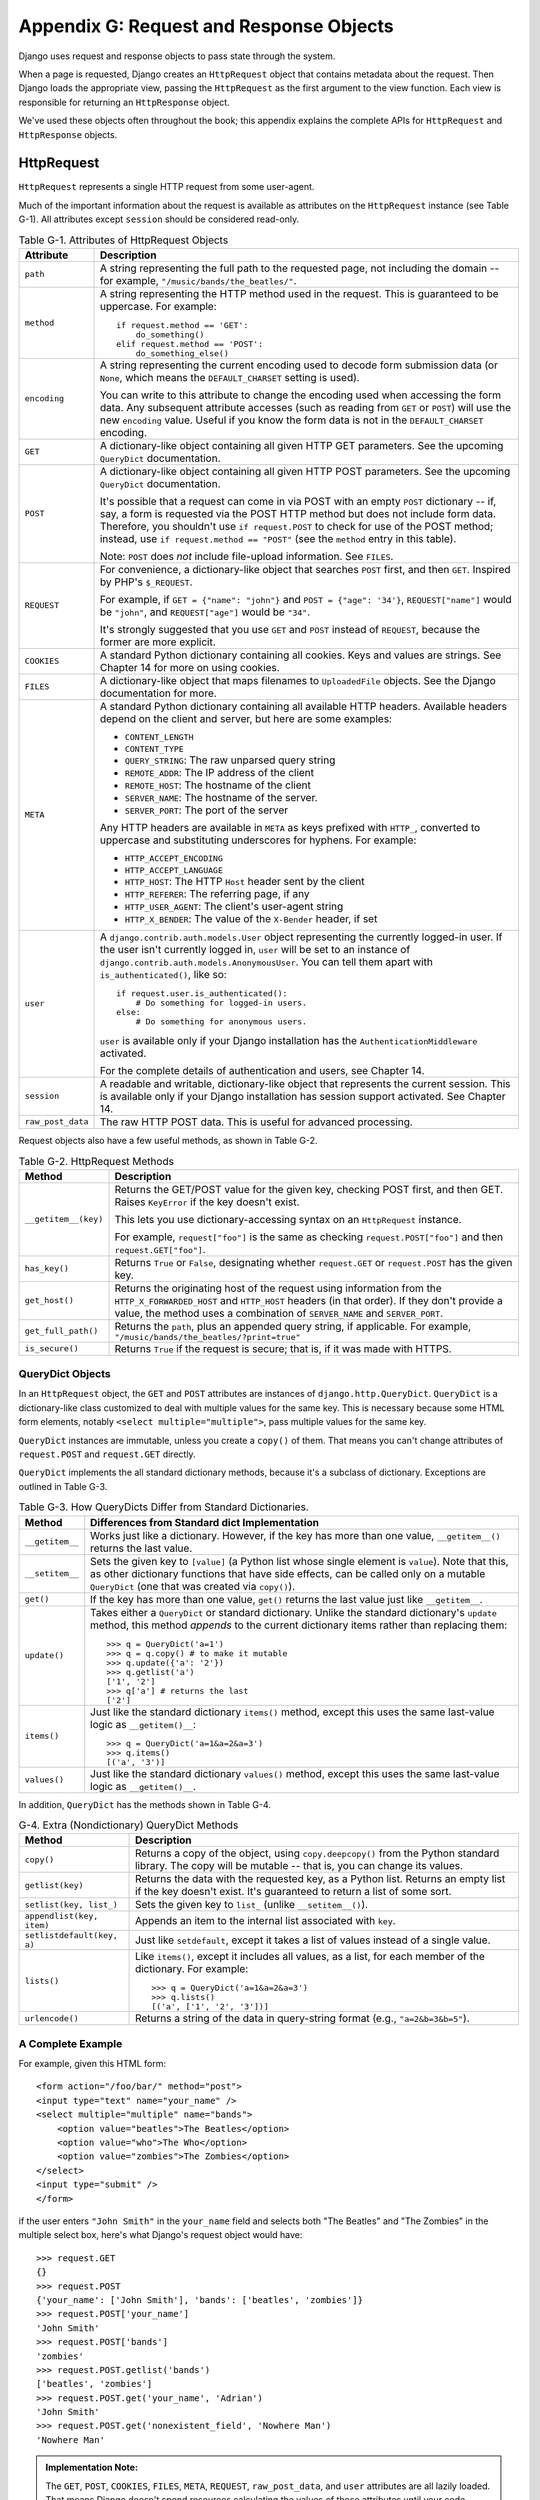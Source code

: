 ========================================
Appendix G: Request and Response Objects
========================================

Django uses request and response objects to pass state through the system.

When a page is requested, Django creates an ``HttpRequest`` object that
contains metadata about the request. Then Django loads the appropriate view,
passing the ``HttpRequest`` as the first argument to the view function. Each
view is responsible for returning an ``HttpResponse`` object.

We've used these objects often throughout the book; this appendix explains the
complete APIs for ``HttpRequest`` and ``HttpResponse`` objects.

HttpRequest
===========

``HttpRequest`` represents a single HTTP request from some user-agent.

Much of the important information about the request is available as attributes
on the ``HttpRequest`` instance (see Table G-1). All attributes except
``session`` should be considered read-only.

.. table:: Table G-1. Attributes of HttpRequest Objects

    ==================  =======================================================
    Attribute           Description
    ==================  =======================================================
    ``path``            A string representing the full path to the requested
                        page, not including the domain -- for example,
                        ``"/music/bands/the_beatles/"``.

    ``method``          A string representing the HTTP method used in the
                        request. This is guaranteed to be uppercase. For
                        example::

                            if request.method == 'GET':
                                do_something()
                            elif request.method == 'POST':
                                do_something_else()

    ``encoding``        A string representing the current encoding used to
                        decode form submission data (or ``None``, which means
                        the ``DEFAULT_CHARSET`` setting is used).

                        You can write to this attribute to change the encoding
                        used when accessing the form data. Any subsequent
                        attribute accesses (such as reading from ``GET`` or
                        ``POST``) will use the new ``encoding`` value.  Useful
                        if you know the form data is not in the
                        ``DEFAULT_CHARSET`` encoding.

    ``GET``             A dictionary-like object containing all given HTTP GET
                        parameters. See the upcoming ``QueryDict`` documentation.

    ``POST``            A dictionary-like object containing all given HTTP POST
                        parameters. See the upcoming ``QueryDict`` documentation.

                        It's possible that a request can come in via POST with
                        an empty ``POST`` dictionary -- if, say, a form is
                        requested via the POST HTTP method but does not
                        include form data. Therefore, you shouldn't use ``if
                        request.POST`` to check for use of the POST method;
                        instead, use ``if request.method == "POST"`` (see
                        the ``method`` entry in this table).

                        Note: ``POST`` does *not* include file-upload
                        information. See ``FILES``.

    ``REQUEST``         For convenience, a dictionary-like object that searches
                        ``POST`` first, and then ``GET``. Inspired by PHP's
                        ``$_REQUEST``.

                        For example, if ``GET = {"name": "john"}`` and ``POST
                        = {"age": '34'}``, ``REQUEST["name"]`` would be
                        ``"john"``, and ``REQUEST["age"]`` would be ``"34"``.

                        It's strongly suggested that you use ``GET`` and
                        ``POST`` instead of ``REQUEST``, because the former
                        are more explicit.

    ``COOKIES``         A standard Python dictionary containing all cookies.
                        Keys and values are strings. See Chapter 14 for more
                        on using cookies.

    ``FILES``           A dictionary-like object that maps filenames to
                        ``UploadedFile`` objects. See the Django
                        documentation for more.

    ``META``            A standard Python dictionary containing all available
                        HTTP headers. Available headers depend on the client
                        and server, but here are some examples:

                        * ``CONTENT_LENGTH``
                        * ``CONTENT_TYPE``
                        * ``QUERY_STRING``: The raw unparsed query string
                        * ``REMOTE_ADDR``: The IP address of the client
                        * ``REMOTE_HOST``: The hostname of the client
                        * ``SERVER_NAME``: The hostname of the server.
                        * ``SERVER_PORT``: The port of the server

                        Any HTTP headers are available in ``META`` as keys
                        prefixed with ``HTTP_``, converted to uppercase and
                        substituting underscores for hyphens. For example:

                        * ``HTTP_ACCEPT_ENCODING``
                        * ``HTTP_ACCEPT_LANGUAGE``
                        * ``HTTP_HOST``: The HTTP ``Host`` header sent by
                          the client
                        * ``HTTP_REFERER``: The referring page, if any
                        * ``HTTP_USER_AGENT``: The client's user-agent string
                        * ``HTTP_X_BENDER``: The value of the ``X-Bender``
                          header, if set

    ``user``            A ``django.contrib.auth.models.User`` object
                        representing the currently logged-in user. If the user
                        isn't currently logged in, ``user`` will be set to an
                        instance of
                        ``django.contrib.auth.models.AnonymousUser``. You can
                        tell them apart with ``is_authenticated()``, like so::

                            if request.user.is_authenticated():
                                # Do something for logged-in users.
                            else:
                                # Do something for anonymous users.

                        ``user`` is available only if your Django installation
                        has the ``AuthenticationMiddleware`` activated.

                        For the complete details of authentication and users,
                        see Chapter 14.

    ``session``         A readable and writable, dictionary-like object that
                        represents the current session. This is available only
                        if your Django installation has session support
                        activated. See Chapter 14.

    ``raw_post_data``   The raw HTTP POST data. This is useful for advanced
                        processing.
    ==================  =======================================================

Request objects also have a few useful methods, as shown in Table G-2.

.. table:: Table G-2. HttpRequest Methods

    ======================  ===================================================
    Method                  Description
    ======================  ===================================================
    ``__getitem__(key)``    Returns the GET/POST value for the given key,
                            checking POST first, and then GET. Raises
                            ``KeyError`` if the key doesn't exist.

                            This lets you use dictionary-accessing syntax on
                            an ``HttpRequest`` instance.

                            For example, ``request["foo"]`` is the same as
                            checking ``request.POST["foo"]`` and then
                            ``request.GET["foo"]``.

    ``has_key()``           Returns ``True`` or ``False``, designating whether
                            ``request.GET`` or ``request.POST`` has the given
                            key.

    ``get_host()``          Returns the originating host of the request using
                            information from the ``HTTP_X_FORWARDED_HOST`` and
                            ``HTTP_HOST`` headers (in that order). If they
                            don't provide a value, the method uses a
                            combination of ``SERVER_NAME`` and
                            ``SERVER_PORT``.

    ``get_full_path()``     Returns the ``path``, plus an appended query
                            string, if applicable. For example,
                            ``"/music/bands/the_beatles/?print=true"``

    ``is_secure()``         Returns ``True`` if the request is secure; that
                            is, if it was made with HTTPS.
    ======================  ===================================================

QueryDict Objects
-----------------

In an ``HttpRequest`` object, the ``GET`` and ``POST`` attributes are
instances of ``django.http.QueryDict``. ``QueryDict`` is a dictionary-like
class customized to deal with multiple values for the same key. This is
necessary because some HTML form elements, notably ``<select
multiple="multiple">``, pass multiple values for the same key.

``QueryDict`` instances are immutable, unless you create a ``copy()`` of them.
That means you can't change attributes of ``request.POST`` and ``request.GET``
directly.

``QueryDict`` implements the all standard dictionary methods, because it's a
subclass of dictionary. Exceptions are outlined in Table G-3.

.. table:: Table G-3. How QueryDicts Differ from Standard Dictionaries.

    ==================  =======================================================
    Method              Differences from Standard dict Implementation
    ==================  =======================================================
    ``__getitem__``     Works just like a dictionary. However, if the key
                        has more than one value, ``__getitem__()`` returns the
                        last value.

    ``__setitem__``     Sets the given key to ``[value]`` (a Python list whose
                        single element is ``value``). Note that this, as other
                        dictionary functions that have side effects, can
                        be called only on a mutable ``QueryDict`` (one that was
                        created via ``copy()``).

    ``get()``           If the key has more than one value, ``get()`` returns
                        the last value just like ``__getitem__``.

    ``update()``        Takes either a ``QueryDict`` or standard dictionary.
                        Unlike the standard dictionary's ``update`` method,
                        this method *appends* to the current dictionary items
                        rather than replacing them::

                            >>> q = QueryDict('a=1')
                            >>> q = q.copy() # to make it mutable
                            >>> q.update({'a': '2'})
                            >>> q.getlist('a')
                            ['1', '2']
                            >>> q['a'] # returns the last
                            ['2']

    ``items()``         Just like the standard dictionary ``items()`` method,
                        except this uses the same last-value logic as
                        ``__getitem()__``::

                             >>> q = QueryDict('a=1&a=2&a=3')
                             >>> q.items()
                             [('a', '3')]

    ``values()``        Just like the standard dictionary ``values()`` method,
                        except this uses the same last-value logic as
                        ``__getitem()__``.
    ==================  =======================================================

In addition, ``QueryDict`` has the methods shown in Table G-4.

.. table:: G-4. Extra (Nondictionary) QueryDict Methods

    ==========================  ===============================================
    Method                      Description
    ==========================  ===============================================
    ``copy()``                  Returns a copy of the object, using
                                ``copy.deepcopy()`` from the Python standard
                                library. The copy will be mutable -- that is,
                                you can change its values.

    ``getlist(key)``            Returns the data with the requested key, as a
                                Python list. Returns an empty list if the key
                                doesn't exist. It's guaranteed to return a
                                list of some sort.

    ``setlist(key, list_)``     Sets the given key to ``list_`` (unlike
                                ``__setitem__()``).

    ``appendlist(key, item)``   Appends an item to the internal list associated
                                with ``key``.

    ``setlistdefault(key, a)``  Just like ``setdefault``, except it takes a
                                list of values instead of a single value.

    ``lists()``                 Like ``items()``, except it includes all
                                values, as a list, for each member of the
                                dictionary. For example::

                                    >>> q = QueryDict('a=1&a=2&a=3')
                                    >>> q.lists()
                                    [('a', ['1', '2', '3'])]


    ``urlencode()``             Returns a string of the data in query-string
                                format (e.g., ``"a=2&b=3&b=5"``).
    ==========================  ===============================================

A Complete Example
------------------

For example, given this HTML form::

    <form action="/foo/bar/" method="post">
    <input type="text" name="your_name" />
    <select multiple="multiple" name="bands">
        <option value="beatles">The Beatles</option>
        <option value="who">The Who</option>
        <option value="zombies">The Zombies</option>
    </select>
    <input type="submit" />
    </form>

if the user enters ``"John Smith"`` in the ``your_name`` field and selects
both "The Beatles" and "The Zombies" in the multiple select box, here's what
Django's request object would have::

    >>> request.GET
    {}
    >>> request.POST
    {'your_name': ['John Smith'], 'bands': ['beatles', 'zombies']}
    >>> request.POST['your_name']
    'John Smith'
    >>> request.POST['bands']
    'zombies'
    >>> request.POST.getlist('bands')
    ['beatles', 'zombies']
    >>> request.POST.get('your_name', 'Adrian')
    'John Smith'
    >>> request.POST.get('nonexistent_field', 'Nowhere Man')
    'Nowhere Man'

.. admonition:: Implementation Note:

    The ``GET``, ``POST``, ``COOKIES``, ``FILES``, ``META``, ``REQUEST``,
    ``raw_post_data``, and ``user`` attributes are all lazily loaded. That means
    Django doesn't spend resources calculating the values of those attributes until
    your code requests them.

HttpResponse
============

In contrast to ``HttpRequest`` objects, which are created automatically by
Django, ``HttpResponse`` objects are your responsibility. Each view you write
is responsible for instantiating, populating, and returning an
``HttpResponse``.

The ``HttpResponse`` class lives at ``django.http.HttpResponse``.

Construction HttpResponses
--------------------------

Typically, you'll construct an ``HttpResponse`` to pass the contents of the
page, as a string, to the ``HttpResponse`` constructor::

    >>> response = HttpResponse("Here's the text of the Web page.")
    >>> response = HttpResponse("Text only, please.", mimetype="text/plain")

But if you want to add content incrementally, you can use ``response`` as a
filelike object::

    >>> response = HttpResponse()
    >>> response.write("<p>Here's the text of the Web page.</p>")
    >>> response.write("<p>Here's another paragraph.</p>")

You can pass ``HttpResponse`` an iterator rather than passing it
hard-coded strings. If you use this technique, follow these guidelines:

* The iterator should return strings.

* If an ``HttpResponse`` has been initialized with an iterator as its
  content, you can't use the ``HttpResponse`` instance as a filelike
  object. Doing so will raise ``Exception``.

Finally, note that ``HttpResponse`` implements a ``write()`` method, which
makes is suitable for use anywhere that Python expects a filelike object. See
Chapter 8 for some examples of using this technique.

Setting Headers
---------------

You can add and delete headers using dictionary syntax::

    >>> response = HttpResponse()
    >>> response['X-DJANGO'] = "It's the best."
    >>> del response['X-PHP']
    >>> response['X-DJANGO']
    "It's the best."

You can also use ``has_header(header)`` to check for the existence of a header.

Avoid setting ``Cookie`` headers by hand; instead, see Chapter 14 for
instructions on how cookies work in Django.

HttpResponse Subclasses
-----------------------

Django includes a number of ``HttpResponse`` subclasses that handle different
types of HTTP responses (see Table G-5). Like ``HttpResponse``, these subclasses live in
``django.http``.

.. table:: Table G-5. HttpResponse Subclasses

    ==================================  =======================================
    Class                               Description
    ==================================  =======================================
    ``HttpResponseRedirect``            The constructor takes a single argument:
                                        the path to redirect to. This can
                                        be a fully qualified URL (e.g.,
                                        ``'http://search.yahoo.com/'``) or
                                        an absolute URL with no domain (e.g.,
                                        ``'/search/'``). Note that this
                                        returns an HTTP status code 302.

    ``HttpResponsePermanentRedirect``   Like ``HttpResponseRedirect``, but it
                                        returns a permanent redirect (HTTP
                                        status code 301) instead of a "found"
                                        redirect (status code 302).

    ``HttpResponseNotModified``         The constructor doesn't take any
                                        arguments. Use this to designate that
                                        a page hasn't been modified since the
                                        user's last request.

    ``HttpResponseBadRequest``          Acts just like ``HttpResponse`` but
                                        uses a 400 status code.

    ``HttpResponseNotFound``            Acts just like ``HttpResponse`` but
                                        uses a 404 status code.

    ``HttpResponseForbidden``           Acts just like ``HttpResponse`` but
                                        uses a 403 status code.

    ``HttpResponseNotAllowed``          Like ``HttpResponse``, but uses a 405
                                        status code. It takes a single, required
                                        argument: a list of permitted methods
                                        (e.g., ``['GET', 'POST']``).

    ``HttpResponseGone``                Acts just like ``HttpResponse`` but
                                        uses a 410 status code.

    ``HttpResponseServerError``         Acts just like ``HttpResponse`` but
                                        uses a 500 status code.
    ==================================  =======================================

You can, of course, define your own ``HttpResponse`` subclass to support
different types of responses not supported out of the box.

Returning Errors
----------------

Returning HTTP error codes in Django is easy. We've already mentioned the
``HttpResponseNotFound``, ``HttpResponseForbidden``,
``HttpResponseServerError``, and other subclasses. Just return an instance of one
of those subclasses instead of a normal ``HttpResponse`` in order to signify
an error, for example::

    def my_view(request):
        # ...
        if foo:
            return HttpResponseNotFound('<h1>Page not found</h1>')
        else:
            return HttpResponse('<h1>Page was found</h1>')

Because a 404 error is by far the most common HTTP error, there's an easier
way to handle it.

When you return an error such as ``HttpResponseNotFound``, you're responsible
for defining the HTML of the resulting error page::

    return HttpResponseNotFound('<h1>Page not found</h1>')

For convenience, and because it's a good idea to have a consistent 404 error page
across your site, Django provides an ``Http404`` exception. If you raise
``Http404`` at any point in a view function, Django will catch it and return the
standard error page for your application, along with an HTTP error code 404.

Here's an example::

    from django.http import Http404

    def detail(request, poll_id):
        try:
            p = Poll.objects.get(pk=poll_id)
        except Poll.DoesNotExist:
            raise Http404
        return render(request, 'polls/detail.html', {'poll': p})

In order to use the ``Http404`` exception to its fullest, you should create a
template that is displayed when a 404 error is raised. This template should be
called ``404.html``, and it should be located in the top level of your template tree.

Customizing the 404 (Not Found) View
------------------------------------

When you raise an ``Http404`` exception, Django loads a special view devoted
to handling 404 errors. By default, it's the view
``django.views.defaults.page_not_found``, which loads and renders the template
``404.html``.

This means you need to define a ``404.html`` template in your root template
directory. This template will be used for all 404 errors.

This ``page_not_found`` view should suffice for 99% of Web applications, but
if you want to override the 404 view, you can specify ``handler404`` in your
URLconf, like so::

    from django.conf.urls.defaults import *

    urlpatterns = patterns('',
        ...
    )

    handler404 = 'mysite.views.my_custom_404_view'

Behind the scenes, Django determines the 404 view by looking for
``handler404``. By default, URLconfs contain the following line::

    from django.conf.urls.defaults import *

That takes care of setting ``handler404`` in the current module. As you can
see in ``django/conf/urls/defaults.py``, ``handler404`` is set to
``'django.views.defaults.page_not_found'`` by default.

There are three things to note about 404 views:

* The 404 view is also called if Django doesn't find a match after checking
  every regular expression in the URLconf.

* If you don't define your own 404 view -- and simply use the default,
  which is recommended -- you still have one obligation: to create a
  ``404.html`` template in the root of your template directory. The default
  404 view will use that template for all 404 errors.

* If ``DEBUG`` is set to ``True`` (in your settings module), then your 404
  view will never be used, and the traceback will be displayed instead.

Customizing the 500 (Server Error) View
---------------------------------------

Similarly, Django executes special-case behavior in the case of runtime errors
in view code. If a view results in an exception, Django will, by default, call
the view ``django.views.defaults.server_error``, which loads and renders the
template ``500.html``.

This means you need to define a ``500.html`` template in your root template
directory. This template will be used for all server errors.

This ``server_error`` view should suffice for 99% of Web applications, but if
you want to override the view, you can specify ``handler500`` in your
URLconf, like so::

    from django.conf.urls.defaults import *

    urlpatterns = patterns('',
        ...
    )

    handler500 = 'mysite.views.my_custom_error_view'